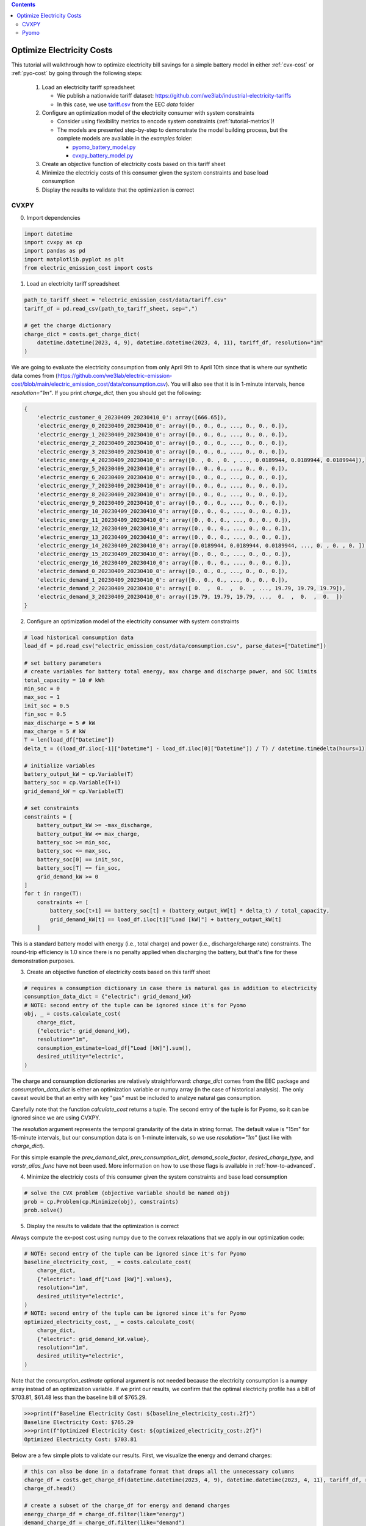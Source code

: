.. contents::

.. _tutorial-cost:

**************************
Optimize Electricity Costs
**************************

This tutorial will walkthrough how to optimize electricity bill savings for a simple battery model in either :ref:`cvx-cost` or :ref:`pyo-cost` by going through the following steps:

  #. Load an electricity tariff spreadsheet

     - We publish a nationwide tariff dataset: https://github.com/we3lab/industrial-electricity-tariffs
     - In this case, we use `tariff.csv <https://github.com/we3lab/electric-emission-cost/blob/main/electric_emission_cost/data/tariff.csv>`_ from the EEC `data` folder
  #. Configure an optimization model of the electricity consumer with system constraints
  
     - Consider using flexibility metrics to encode system constraints (:ref:`tutorial-metrics`)!
     - The models are presented step-by-step to demonstrate the model building process, 
       but the complete models are available in the `examples` folder:

       - `pyomo_battery_model.py <https://github.com/we3lab/electric-emission-cost/blob/main/examples/pyomo_battery_model.py>`_
       - `cvxpy_battery_model.py <https://github.com/we3lab/electric-emission-cost/blob/main/examples/cvxpy_battery_model.py>`_
  #. Create an objective function of electricity costs based on this tariff sheet
  #. Minimize the electriciy costs of this consumer given the system constraints and base load consumption
  #. Display the results to validate that the optimization is correct

.. _cvx-cost:

CVXPY
=====

0. Import dependencies

.. code-block:: python
   
    import datetime
    import cvxpy as cp
    import pandas as pd
    import matplotlib.pyplot as plt
    from electric_emission_cost import costs 

1. Load an electricity tariff spreadsheet

.. code-block:: python
   
    path_to_tariff_sheet = "electric_emission_cost/data/tariff.csv"
    tariff_df = pd.read_csv(path_to_tariff_sheet, sep=",")
   
    # get the charge dictionary
    charge_dict = costs.get_charge_dict(
        datetime.datetime(2023, 4, 9), datetime.datetime(2023, 4, 11), tariff_df, resolution="1m"
    )

We are going to evaluate the electricity consumption from only April 9th to April 10th since that is where our 
synthetic data comes from (https://github.com/we3lab/electric-emission-cost/blob/main/electric_emission_cost/data/consumption.csv).
You will also see that it is in 1-minute intervals, hence `resolution="1m"`.
If you print `charge_dict`, then you should get the following:

.. code-block:: python

    {
        'electric_customer_0_20230409_20230410_0': array([666.65]), 
        'electric_energy_0_20230409_20230410_0': array([0., 0., 0., ..., 0., 0., 0.]), 
        'electric_energy_1_20230409_20230410_0': array([0., 0., 0., ..., 0., 0., 0.]), 
        'electric_energy_2_20230409_20230410_0': array([0., 0., 0., ..., 0., 0., 0.]), 
        'electric_energy_3_20230409_20230410_0': array([0., 0., 0., ..., 0., 0., 0.]), 
        'electric_energy_4_20230409_20230410_0': array([0. , 0. , 0. , ..., 0.0189944, 0.0189944, 0.0189944]), 
        'electric_energy_5_20230409_20230410_0': array([0., 0., 0., ..., 0., 0., 0.]), 
        'electric_energy_6_20230409_20230410_0': array([0., 0., 0., ..., 0., 0., 0.]), 
        'electric_energy_7_20230409_20230410_0': array([0., 0., 0., ..., 0., 0., 0.]), 
        'electric_energy_8_20230409_20230410_0': array([0., 0., 0., ..., 0., 0., 0.]), 
        'electric_energy_9_20230409_20230410_0': array([0., 0., 0., ..., 0., 0., 0.]), 
        'electric_energy_10_20230409_20230410_0': array([0., 0., 0., ..., 0., 0., 0.]), 
        'electric_energy_11_20230409_20230410_0': array([0., 0., 0., ..., 0., 0., 0.]), 
        'electric_energy_12_20230409_20230410_0': array([0., 0., 0., ..., 0., 0., 0.]), 
        'electric_energy_13_20230409_20230410_0': array([0., 0., 0., ..., 0., 0., 0.]), 
        'electric_energy_14_20230409_20230410_0': array([0.0189944, 0.0189944, 0.0189944, ..., 0. , 0. , 0. ]), 
        'electric_energy_15_20230409_20230410_0': array([0., 0., 0., ..., 0., 0., 0.]), 
        'electric_energy_16_20230409_20230410_0': array([0., 0., 0., ..., 0., 0., 0.]), 
        'electric_demand_0_20230409_20230410_0': array([0., 0., 0., ..., 0., 0., 0.]), 
        'electric_demand_1_20230409_20230410_0': array([0., 0., 0., ..., 0., 0., 0.]), 
        'electric_demand_2_20230409_20230410_0': array([ 0.  ,  0.  ,  0.  , ..., 19.79, 19.79, 19.79]), 
        'electric_demand_3_20230409_20230410_0': array([19.79, 19.79, 19.79, ...,  0.  ,  0.  ,  0.  ])
    }


2. Configure an optimization model of the electricity consumer with system constraints

.. code-block:: python

    # load historical consumption data
    load_df = pd.read_csv("electric_emission_cost/data/consumption.csv", parse_dates=["Datetime"])

    # set battery parameters
    # create variables for battery total energy, max charge and discharge power, and SOC limits
    total_capacity = 10 # kWh
    min_soc = 0 
    max_soc = 1
    init_soc = 0.5
    fin_soc = 0.5
    max_discharge = 5 # kW
    max_charge = 5 # kW
    T = len(load_df["Datetime"])
    delta_t = ((load_df.iloc[-1]["Datetime"] - load_df.iloc[0]["Datetime"]) / T) / datetime.timedelta(hours=1)

    # initialize variables
    battery_output_kW = cp.Variable(T)
    battery_soc = cp.Variable(T+1)
    grid_demand_kW = cp.Variable(T)

    # set constraints
    constraints = [
        battery_output_kW >= -max_discharge,
        battery_output_kW <= max_charge,
        battery_soc >= min_soc,
        battery_soc <= max_soc,
        battery_soc[0] == init_soc,
        battery_soc[T] == fin_soc,
        grid_demand_kW >= 0
    ]
    for t in range(T):
        constraints += [
            battery_soc[t+1] == battery_soc[t] + (battery_output_kW[t] * delta_t) / total_capacity,
            grid_demand_kW[t] == load_df.iloc[t]["Load [kW]"] + battery_output_kW[t]
        ]

This is a standard battery model with energy (i.e., total charge) and power (i.e., discharge/charge rate) constraints.
The round-trip efficiency is 1.0 since there is no penalty applied when discharging the battery, 
but that's fine for these demonstration purposes.

3. Create an objective function of electricity costs based on this tariff sheet

.. code-block:: python

    # requires a consumption dictionary in case there is natural gas in addition to electricity
    consumption_data_dict = {"electric": grid_demand_kW}
    # NOTE: second entry of the tuple can be ignored since it's for Pyomo
    obj, _ = costs.calculate_cost(
        charge_dict,
        {"electric": grid_demand_kW},
        resolution="1m",
        consumption_estimate=load_df["Load [kW]"].sum(),
        desired_utility="electric",
    )

The charge and consumption dictionaries are relatively straightforward: 
`charge_dict` comes from the EEC package and `consumption_data_dict` is either an optimization variable or
numpy array (in the case of historical analysis).
The only caveat would be that an entry with key "gas" must be included to analzye natural gas consumption.

Carefully note that the function `calculate_cost` returns a tuple. 
The second entry of the tuple is for Pyomo, so it can be ignored since we are using CVXPY.

The `resolution` argument represents the temporal granularity of the data in string format. 
The default value is "15m" for 15-minute intervals, but our consumption data is on 1-minute intervals,
so we use `resolution="1m"` (just like with `charge_dict`).

For this simple example the `prev_demand_dict`, `prev_consumption_dict`, `demand_scale_factor`, `desired_charge_type`, 
and `varstr_alias_func` have not been used. More information on how to use those flags is available in :ref:`how-to-advanced`.

4. Minimize the electriciy costs of this consumer given the system constraints and base load consumption

.. code-block:: python

    # solve the CVX problem (objective variable should be named obj)
    prob = cp.Problem(cp.Minimize(obj), constraints)
    prob.solve()

5. Display the results to validate that the optimization is correct

Always compute the ex-post cost using numpy due to the convex relaxations that we apply in our optimization code:

.. code-block:: python

    # NOTE: second entry of the tuple can be ignored since it's for Pyomo
    baseline_electricity_cost, _ = costs.calculate_cost(
        charge_dict,
        {"electric": load_df["Load [kW]"].values},
        resolution="1m",
        desired_utility="electric",
    )
    # NOTE: second entry of the tuple can be ignored since it's for Pyomo
    optimized_electricity_cost, _ = costs.calculate_cost(
        charge_dict,
        {"electric": grid_demand_kW.value},
        resolution="1m",
        desired_utility="electric",
    )

Note that the `consumption_estimate` optional argument is not needed because the electricity consumption is a numpy array instead of an optimization variable.
If we print our results, we confirm that the optimal electricity profile has a bill of 
$703.81, $61.48 less than the baseline bill of $765.29.

.. code-block:: python

    >>>print(f"Baseline Electricity Cost: ${baseline_electricity_cost:.2f}")
    Baseline Electricity Cost: $765.29
    >>>print(f"Optimized Electricity Cost: ${optimized_electricity_cost:.2f}")
    Optimized Electricity Cost: $703.81

Below are a few simple plots to validate our results. 
First, we visualize the energy and demand charges:

.. code-block:: python

    # this can also be done in a dataframe format that drops all the unnecessary columns
    charge_df = costs.get_charge_df(datetime.datetime(2023, 4, 9), datetime.datetime(2023, 4, 11), tariff_df, resolution="1m")
    charge_df.head()
    
    # create a subset of the charge_df for energy and demand charges
    energy_charge_df = charge_df.filter(like="energy")
    demand_charge_df = charge_df.filter(like="demand")

    # sum across all energy charges
    total_energy_charge = energy_charge_df.sum(axis=1)

    fig, ax = plt.subplots(2, 1, figsize=(10, 8))
    # plot the energy charges
    ax[0].plot(charge_df["DateTime"], total_energy_charge)
    ax[0].set(
        xlabel="DateTime", 
        ylabel="Energy Charge ($/kWh)", 
        xlim=(datetime.datetime(2023, 4, 9), datetime.datetime(2023, 4, 11))
    )

    # plot the demand charges
    ax[1].plot(charge_df["DateTime"], demand_charge_df)
    ax[1].set(
        xlabel="DateTime", 
        ylabel="Demand Charge ($/kWh)", 
        xlim=(datetime.datetime(2023, 4, 9), 
        datetime.datetime(2023, 4, 11)), 
        ylim=[0,None]
    )

    fig.align_ylabels()
    fig.tight_layout()
    fig.suptitle("Electricity Charges",y=1.02, fontsize=16)
    plt.show()

.. figure:: _static/img/cvx-tariff-structure.png
    
    Structure of time-of-use (TOU) energy and demand charges for our modeling period (April 9-10, 2023).
    Different colors indicate different demand charge periods.
    Note that because April 9th is a Sunday, there are no TOU charges until Monday (April 10th).

Next, we plot the baseline and optimal electricity consumption profiles.
This helps us to visualize how the model responds to the cost incentives of the tariff.

.. code-block:: python

    # plot the model outputs
    fig, ax = plt.subplots()
    ax.step(charge_df["DateTime"], grid_demand_kW.value, color="C0", lw=2, label="Net Load")
    ax.step(charge_df["DateTime"], load_df["Load [kW]"].values, color="k", lw=1, ls='--', label="Baseload")
    ax.set(xlabel="DateTime", ylabel="Power (kW)", xlim=(datetime.datetime(2023, 4, 9), datetime.datetime(2023, 4, 11)))
    plt.xticks(rotation=45)
    fig.tight_layout()
    plt.legend()

.. figure:: _static/img/cvx-cost-model-out.png
    
    Output of our electricity bill optimization using the virtual battery model.
    The dotted line is baseline electricity purchases, and the blue line is the optimized profile.
    Note how the optimized electricity profile shaves peaks to readuce time-of-use (TOU) charges

Finally, let's plot the battery state of charge (SOC) to confirm that the constraints were respected:

.. code-block:: python

    # plot the battery charge
    fig, ax = plt.subplots()
    ax.step(charge_df["DateTime"], battery_soc.value[1:], color="C1", lw=2, label="Battery SOC")
    ax.set(
        xlabel="Time", 
        ylabel="Battery SOC", 
        ylim=[0,1], 
        xlim=(datetime.datetime(2023, 4, 9), datetime.datetime(2023, 4, 11))
    )
    plt.xticks(rotation=45)
    fig.tight_layout()

.. figure:: _static/img/cvx-cost-battery-soc.png
    
    Battery state of charge (SOC) as a percentage during our modeling period (April 9-10, 2023).

.. _pyo-cost:

Pyomo
=====

0. Import dependencies

.. code-block:: python
   
    import numpy as np 
    import pandas as pd
    import matplotlib.pyplot as plt
    from electric_emission_cost import costs 
    from examples.pyomo_battery_model import *

1. Load an electricity tariff spreadsheet

.. code-block:: python
   
    path_to_tariffsheet = "electric_emission_cost/data/tariff.csv"
    tariff_df = pd.read_csv(path_to_tariffsheet, sep=",")
   
    # get the charge dictionary
    charge_dict = costs.get_charge_dict(
        datetime.datetime(2022, 7, 1), datetime.datetime(2022, 8, 1), tariff_df, resolution="15m"
    )

We are going to evaluate the electricity consumption for the entire month of July 2022.
Below we will create synthetic `baseload` data for this month with 15-minute resolution, so `resolution="15m"`.
If you print `charge_dict`, then you should get the following:

.. code-block:: python

    {
        'electric_customer_0_2022-07-01_2022-07-31_0': array([666.65]),
        'electric_energy_0_2022-07-01_2022-07-31_0': array([0., 0., 0., ..., 0., 0., 0.], shape=(2976,)),
        'electric_energy_1_2022-07-01_2022-07-31_0': array([0., 0., 0., ..., 0., 0., 0.], shape=(2976,)),
        'electric_energy_2_2022-07-01_2022-07-31_0': array([0., 0., 0., ..., 0., 0., 0.], shape=(2976,)),
        'electric_energy_3_2022-07-01_2022-07-31_0': array([0., 0., 0., ..., 0., 0., 0.], shape=(2976,)),
        'electric_energy_4_2022-07-01_2022-07-31_0': array([0., 0., 0., ..., 0., 0., 0.], shape=(2976,)),
        'electric_energy_5_2022-07-01_2022-07-31_0': array([0.0254538, 0.0254538, 0.0254538, ..., 0. , 0. , 0. ], shape=(2976,)),
        'electric_energy_6_2022-07-01_2022-07-31_0': array([0., 0., 0., ..., 0., 0., 0.], shape=(2976,)),
        'electric_energy_7_2022-07-01_2022-07-31_0': array([0., 0., 0., ..., 0., 0., 0.], shape=(2976,)),
        'electric_energy_8_2022-07-01_2022-07-31_0': array([0., 0., 0., ..., 0., 0., 0.], shape=(2976,)),
        'electric_energy_9_2022-07-01_2022-07-31_0': array([0., 0., 0., ..., 0., 0., 0.], shape=(2976,)),
        'electric_energy_10_2022-07-01_2022-07-31_0': array([0., 0., 0., ..., 0., 0., 0.], shape=(2976,)),
        'electric_energy_11_2022-07-01_2022-07-31_0': array([0., 0., 0., ..., 0., 0., 0.], shape=(2976,)),
        'electric_energy_12_2022-07-01_2022-07-31_0': array([0., 0., 0., ..., 0., 0., 0.], shape=(2976,)),
        'electric_energy_13_2022-07-01_2022-07-31_0': array([0., 0., 0., ..., 0., 0., 0.], shape=(2976,)),
        'electric_energy_14_2022-07-01_2022-07-31_0': array([0., 0., 0., ..., 0., 0., 0.], shape=(2976,)),
        'electric_energy_15_2022-07-01_2022-07-31_0': array([0. , 0. , 0. , ..., 0.0254538, 0.0254538, 0.0254538], shape=(2976,)),
        'electric_energy_16_2022-07-01_2022-07-31_0': array([0., 0., 0., ..., 0., 0., 0.], shape=(2976,)),
        'electric_demand_0_2022-07-01_2022-07-31_0': array([19.79, 19.79, 19.79, ...,  0.  ,  0.  ,  0.  ], shape=(2976,)),
        'electric_demand_1_2022-07-01_2022-07-31_0': array([0., 0., 0., ..., 0., 0., 0.], shape=(2976,)),
        'electric_demand_2_2022-07-01_2022-07-31_0': array([0., 0., 0., ..., 0., 0., 0.], shape=(2976,)),
        'electric_demand_3_2022-07-01_2022-07-31_0': array([ 0.  ,  0.  ,  0.  , ..., 19.79, 19.79, 19.79], shape=(2976,))
    }

2. Configure an optimization model of the electricity consumer with system constraints

We rely on the virtual battery model in `pyomo_battery_model.py <https://github.com/we3lab/electric-emission-cost/blob/main/examples/pyomo_battery_model.py>`_.
We're going to stick to the electricity cost calculation details, but we encourage you to go check out the code to better understand the model.

.. code-block:: python

    # Define the parameters for the battery model
    battery_params = {
        "start_date": "2022-07-01 00:00:00",
        "end_date": "2022-08-01 00:00:00",
        "timestep": 0.25,   # 15 minutes defined in hours
        "rte": 0.86,
        "energycapacity": 100,
        "powercapacity": 50,
        "soc_min": 0.05,
        "soc_max": 0.95,
        "soc_init": 0.5,
    }

    # Create a sample baseload profile based on a sine wave
    baseload = np.sin(np.linspace(0, 4 * np.pi, 96))*100 + 1000 + np.random.normal(0, 10, 96)
    # baseload = np.random.normal(1000, 20, size=96)

    # Create an instance of the BatteryOpt class
    battery = BatteryPyomo(battery_params, baseload, baseload_repeat=True)

    # create the model on the instance battery
    battery.create_model()

The above code initializes the battery model with flexibility metrics like round-trip efficiency (RTE), 
power capacity, and energy capacity.

3. Create an objective function of electricity costs based on this tariff sheet

.. code-block:: python

    # monthly total consumption - divided by 4 because of 15-min resolution
    consumption_estimate = sum(baseload) / 4
    # this example tariff only has electric utility types so we do not pass the gas key
    consumption_data_dict = {"electric": battery.model.net_facility_load}
    battery.model.electricity_cost, battery.model = costs.calculate_cost(
        charge_dict,
        consumption_data_dict,
        resolution="15m",
        consumption_estimate=consumption_estimate,
        desired_utility="electric",
        model=battery.model,
    )
    # create an attribute objective based on the electricity cost
    battery.model.objective = Objective(
        expr=battery.model.electricity_cost,
        sense=minimize,
    )

4. Minimize the electriciy costs of this consumer given the system constraints and base load consumption

.. code-block:: python

    # use the glpk solver to solve the model - (any pyomo-supported LP solver will work here)
    solver = SolverFactory("glpk")
    results = solver.solve(battery.model, tee=False) # turn tee=True to see solver output

5. Display the results to validate that the optimization is correct

Always compute the ex-post cost using numpy due to the convex relaxations that we apply in our optimization code:

.. code-block:: python

    # retrieve outputs from Pyomo model
    net_load = np.array([battery.model.net_facility_load[t].value for t in battery.model.t])
    baseload = np.array([battery.model.baseload[t] for t in battery.model.t])
    # NOTE: second entry of the tuple can be ignored since it's for Pyomo
    baseline_electricity_cost = costs.calculate_cost(
        charge_dict,
        {"electric": baseload},
        resolution="15m",
        desired_utility="electric",
    )
    # NOTE: second entry of the tuple can be ignored since it's for Pyomo
    optimized_electricity_cost, _ = costs.calculate_cost(
        charge_dict,
        {"electric": net_load},
        resolution="15m",
        desired_utility="electric",
    )

Note that the `consumption_estimate` optional argument is not needed because the electricity consumption is a numpy array instead of an optimization variable.
If we print our results, we confirm that the optimal electricity profile has a bill of 
$113384.23, $2182.47 less than the baseline bill of $115566.70.

.. code-block:: python

    >>>print(f"Baseline Electricity Cost: ${baseline_electricity_cost:.2f}")
    Baseline Electricity Cost: $115566.70
    >>>print(f"Optimized Electricity Cost: ${optimized_electricity_cost:.2f}")
    Optimized Electricity Cost: $113384.23


Below are a few simple plots to validate our results.
First, we visualize the energy and demand charges:

.. code-block:: python

    # this can also be done in a dataframe format that drops all the unnecessary columns
    charge_df = costs.get_charge_df(battery.start_dt, battery.end_dt, tariff_df, resolution="15m")
    charge_df.head()

    # create a subset of the charge_df for energy and demand charges
    energy_charge_df = charge_df.filter(like="energy")
    demand_charge_df = charge_df.filter(like="demand")

    # sum across all energy charges
    total_energy_charge = energy_charge_df.sum(axis=1)

    fig, ax = plt.subplots(2, 1, figsize=(10, 8))
    # plot the energy charges
    ax[0].plot(charge_df["DateTime"], total_energy_charge)
    ax[0].set(xlabel="DateTime", ylabel="Energy Charge ($/kWh)", xlim=(battery.start_dt, battery.end_dt))

    # plot the demand charges
    ax[1].plot(charge_df["DateTime"], demand_charge_df)
    ax[1].set(xlabel="DateTime", ylabel="Demand Charge ($/kWh)", xlim=(battery.start_dt, battery.end_dt), ylim=[0,None])

    fig.align_ylabels()
    fig.tight_layout()
    fig.suptitle("Electricity Charges",y=1.02, fontsize=16)
    plt.show()

.. figure:: _static/img/pyo-tariff-structure.png
    
    Structure of time-of-use (TOU) energy and demand charges for our modeling period (July 2022).

Next, we plot the baseline and optimal electricity consumption profiles.
This helps us to visualize how the model responds to the cost incentives of the tariff.

.. code-block:: python

    # plot the model outputs
    fig, ax = plt.subplots()
    ax.step(charge_df["DateTime"], net_load, color="C0", lw=2, label="Net Load")
    ax.step(charge_df["DateTime"], baseload, color="k", lw=1, ls='--', label="Baseload")
    ax.set(xlabel="DateTime", ylabel="Power (kW)", xlim=(battery.start_dt, battery.end_dt))
    plt.xticks(rotation=45)
    fig.tight_layout()
    plt.legend()

.. figure:: _static/img/pyo-cost-model-out.png
    
    Output of our electricity bill optimization using the virtual battery model.
    The dotted line is baseline electricity purchases, and the blue line is the optimized profile.
    Note how the optimized electricity profile shaves peaks to readuce time-of-use (TOU) charges

Finally, let's plot the battery state of charge (SOC) to confirm that the constraints were respected:

.. code-block:: python

    # plot the battery charge
    battery_charge = np.array([battery.model.soc[t].value for t in battery.model.t])
    fig, ax = plt.subplots()
    ax.step(charge_df["DateTime"], battery_charge, color="C1", lw=2, label="Battery SOC")
    ax.set(xlabel="Time", ylabel="Battery SOC", ylim=[0,1], xlim=(battery.start_dt, battery.end_dt))
    plt.xticks(rotation=45)
    fig.tight_layout()

.. figure:: _static/img/pyo-cost-battery-soc.png
    
    Battery state of charge (SOC) as a percentage during our modeling period (July 2022).

